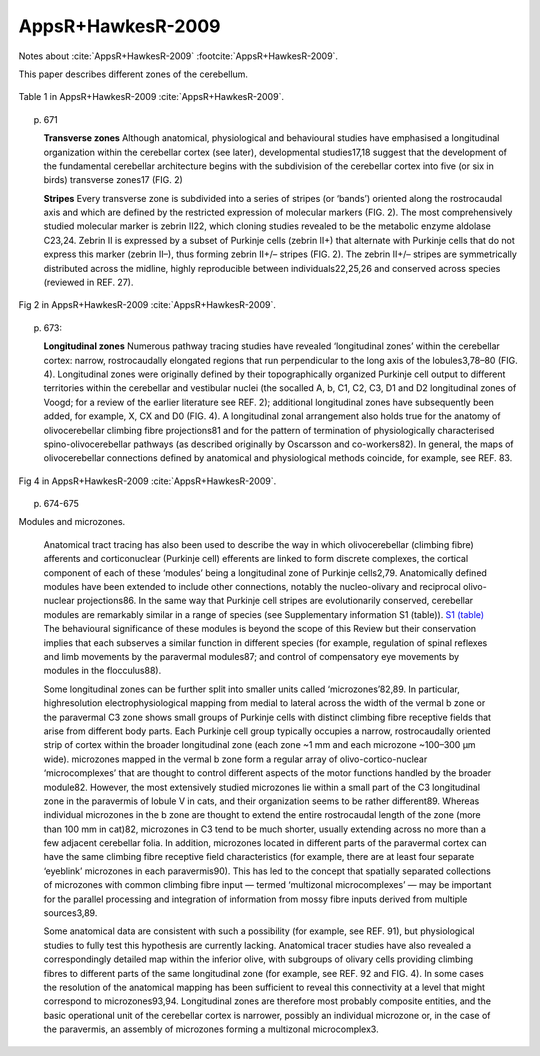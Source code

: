 ******************
AppsR+HawkesR-2009
******************

Notes about :cite:`AppsR+HawkesR-2009` :footcite:`AppsR+HawkesR-2009`.

.. footbibliography::


This paper describes different zones of the cerebellum.
   


.. figure:: ../_static/images/AppsR+HawkesR-2009_table1.jpg
   :alt: Table 1. from AppsR+HawkesR-2009
   :scale: 60
   :align: center

   Table 1 in AppsR+HawkesR-2009 :cite:`AppsR+HawkesR-2009`.


p. 671

   **Transverse zones**
   Although anatomical, physiological and behavioural
   studies have emphasised a longitudinal organization
   within the cerebellar cortex (see later), developmental
   studies17,18 suggest that the development of the fundamental
   cerebellar architecture begins with the subdivision
   of the cerebellar cortex into five (or six in
   birds) transverse zones17 (FIG. 2)


   **Stripes**
   Every transverse zone is subdivided into a series of
   stripes (or ‘bands’) oriented along the rostrocaudal
   axis and which are defined by the restricted expression
   of molecular markers (FIG. 2). The most comprehensively
   studied molecular marker is zebrin II22, which
   cloning studies revealed to be the metabolic enzyme
   aldolase C23,24. Zebrin II is expressed by a subset of
   Purkinje cells (zebrin II+) that alternate with Purkinje
   cells that do not express this marker (zebrin II–), thus
   forming zebrin II+/– stripes (FIG. 2). The zebrin II+/–
   stripes are symmetrically distributed across the midline,
   highly reproducible between individuals22,25,26 and
   conserved across species (reviewed in REF. 27).
   
   
.. figure:: ../_static/images/AppsR+HawkesR-2009_fig2.jpg
   :alt: Fig 2. from AppsR+HawkesR-2009
   :scale: 60
   :align: center

   Fig 2 in AppsR+HawkesR-2009 :cite:`AppsR+HawkesR-2009`.



p. 673:

   **Longitudinal zones**
   Numerous pathway tracing studies have revealed
   ‘longitudinal zones’ within the cerebellar cortex: narrow,
   rostrocaudally elongated regions that run perpendicular
   to the long axis of the lobules3,78–80 (FIG. 4). Longitudinal
   zones were originally defined by their topographically
   organized Purkinje cell output to different territories
   within the cerebellar and vestibular nuclei (the socalled
   A, b, C1, C2, C3, D1 and D2 longitudinal zones
   of Voogd; for a review of the earlier literature see REF. 2);
   additional longitudinal zones have subsequently been
   added, for example, X, CX and D0 (FIG. 4). A longitudinal
   zonal arrangement also holds true for the anatomy
   of olivocerebellar climbing fibre projections81 and for the
   pattern of termination of physiologically characterised
   spino-olivocerebellar pathways (as described originally
   by Oscarsson and co-workers82). In general, the maps of
   olivocerebellar connections defined by anatomical and
   physiological methods coincide, for example, see REF. 83.



.. figure:: ../_static/images/AppsR+HawkesR-2009_fig4.jpg
   :alt: Fig 4. from AppsR+HawkesR-2009
   :scale: 60
   :align: center

   Fig 4 in AppsR+HawkesR-2009 :cite:`AppsR+HawkesR-2009`.

p. 674-675

Modules and microzones.
   
   Anatomical tract tracing has also been used to
   describe the way in which olivocerebellar (climbing fibre)
   afferents and corticonuclear (Purkinje cell) efferents are
   linked to form discrete complexes, the cortical component
   of each of these ‘modules’ being a longitudinal zone
   of Purkinje cells2,79. Anatomically defined modules have
   been extended to include other connections, notably
   the nucleo-olivary and reciprocal olivo-nuclear projections86.
   In the same way that Purkinje cell stripes are evolutionarily
   conserved, cerebellar modules are remarkably
   similar in a range of species (see Supplementary information
   S1 (table)). `S1 (table) <../_static/papers/AppsR+HawkesR-2009_supp.pdf>`_
   The behavioural significance of
   these modules is beyond the scope of this Review but
   their conservation implies that each subserves a similar
   function in different species (for example, regulation of
   spinal reflexes and limb movements by the paravermal
   modules87; and control of compensatory eye movements
   by modules in the flocculus88).
   
   Some longitudinal zones can be further split into
   smaller units called ‘microzones’82,89. In particular, highresolution
   electrophysiological mapping from medial
   to lateral across the width of the vermal b zone or the
   paravermal C3 zone shows small groups of Purkinje
   cells with distinct climbing fibre receptive fields that
   arise from different body parts. Each Purkinje cell group
   typically occupies a narrow, rostrocaudally oriented strip
   of cortex within the broader longitudinal zone (each
   zone ~1 mm and each microzone ~100–300 μm wide).
   microzones mapped in the vermal b zone form a regular
   array of olivo-cortico-nuclear ‘microcomplexes’ that are
   thought to control different aspects of the motor functions
   handled by the broader module82. However, the
   most extensively studied microzones lie within a small
   part of the C3 longitudinal zone in the paravermis of
   lobule V in cats, and their organization seems to be rather
   different89. Whereas individual microzones in the b zone
   are thought to extend the entire rostrocaudal length of
   the zone (more than 100 mm in cat)82, microzones in
   C3 tend to be much shorter, usually extending across no
   more than a few adjacent cerebellar folia. In addition,
   microzones located in different parts of the paravermal
   cortex can have the same climbing fibre receptive field
   characteristics (for example, there are at least four separate
   ‘eyeblink’ microzones in each paravermis90). This has
   led to the concept that spatially separated collections of
   microzones with common climbing fibre input — termed
   ‘multizonal microcomplexes’ — may be important for the
   parallel processing and integration of information from
   mossy fibre inputs derived from multiple sources3,89.
   
   Some anatomical data are consistent with such a possibility
   (for example, see REF. 91), but physiological studies
   to fully test this hypothesis are currently lacking.
   Anatomical tracer studies have also revealed a correspondingly
   detailed map within the inferior olive, with
   subgroups of olivary cells providing climbing fibres to
   different parts of the same longitudinal zone (for example,
   see REF. 92 and FIG. 4). In some cases the resolution of
   the anatomical mapping has been sufficient to reveal this
   connectivity at a level that might correspond to microzones93,94.
   Longitudinal zones are therefore most probably
   composite entities, and the basic operational unit of
   the cerebellar cortex is narrower, possibly an individual
   microzone or, in the case of the paravermis, an assembly
   of microzones forming a multizonal microcomplex3.
   





